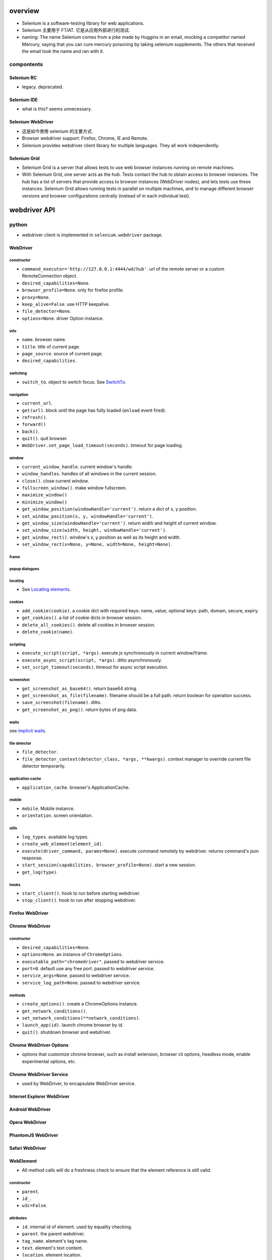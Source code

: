 overview
========
- Selenium is a software-testing library for web applications.

- Selenium 主要用于 FT/AT. 它是从应用外部进行的测试.

- naming: The name Selenium comes from a joke made by Huggins in an email,
  mocking a competitor named Mercury, saying that you can cure mercury
  poisoning by taking selenium supplements. The others that received the email
  took the name and ran with it.

compontents
-----------

Selenium RC
^^^^^^^^^^^
- legacy. deprecated.

Selenium IDE
^^^^^^^^^^^^
- what is this? seems unnecessary.

Selenium WebDriver
^^^^^^^^^^^^^^^^^^
- 这是如今使用 selenium 的主要方式.

- Browser webdriver support: Firefox, Chrome, IE and Remote.

- Selenium provides webdriver client library for multiple languages.  They all
  work independently.

Selenium Grid
^^^^^^^^^^^^^
- Selenium Grid is a server that allows tests to use web browser instances
  running on remote machines.

- With Selenium Grid, one server acts as the hub. Tests contact the hub to
  obtain access to browser instances. The hub has a list of servers that
  provide access to browser instances (WebDriver nodes), and lets tests use
  these instances. Selenium Grid allows running tests in parallel on multiple
  machines, and to manage different browser versions and browser configurations
  centrally (instead of in each individual test).

webdriver API
=============

python
------
- webdriver client is implemented in ``selenium.webdriver`` package.

WebDriver
^^^^^^^^^

constructor
"""""""""""
- ``command_executor='http://127.0.0.1:4444/wd/hub'``. url of the remote server
  or a custom RemoteConnection object.

- ``desired_capabilities=None``.

- ``browser_profile=None``. only for firefox profile.

- ``proxy=None``.

- ``keep_alive=False``. use HTTP keepalive.

- ``file_detector=None``.

- ``options=None``. driver Option instance.

info
""""
- ``name``. browser name.

- ``title``. title of current page.

- ``page_source``. source of current page.

- ``desired_capabilities``.

switching
"""""""""
- ``switch_to``. object to switch focus. See `SwitchTo`_.

navigation
""""""""""
- ``current_url``.

- ``get(url)``. block until the page has fully loaded (``onload`` event fired).

- ``refresh()``.

- ``forward()``

- ``back()``.

- ``quit()``. quit browser.

- ``WebDriver.set_page_load_timeout(seconds)``. timeout for page loading.

window
""""""
- ``current_window_handle``. current window's handle.

- ``window_handles``. handles of all windows in the current session.

- ``close()``. close current window.

- ``fullscreen_window()``. make window fullscreen.

- ``maximize_window()``

- ``minimize_window()``

- ``get_window_position(windowHandle='current')``. return a dict of x, y
  position.

- ``set_window_position(x, y, windowHandle='current')``.

- ``get_window_size(windowHandle='current')``. return width and height of
  current window.

- ``set_window_size(width, height, windowHandle='current')``.

- ``get_window_rect()``. window's x, y position as well as its height and
  width.

- ``set_window_rect(x=None, y=None, width=None, height=None)``.

frame
"""""

popup dialogues
"""""""""""""""

locating
""""""""
- See `Locating elements`_.

cookies
"""""""
- ``add_cookie(cookie)``. a cookie dict with required keys: name, value;
  optional keys: path, domain, secure, expiry.

- ``get_cookies()``. a list of cookie dicts in browser session.

- ``delete_all_cookies()``. delete all cookies in browser session.

- ``delete_cookie(name)``.

scripting
""""""""""
- ``execute_script(script, *args)``. execute js synchronously in current
  window/frame.

- ``execute_async_script(script, *args)``. ditto asynchronously.

- ``set_script_timeout(seconds)``. timeout for async script execution.

screenshot
""""""""""
- ``get_screenshot_as_base64()``. return base64 string.

- ``get_screenshot_as_file(filename)``. filename should be a full path.
  return boolean for operation success.

- ``save_screenshot(filename)``. ditto.

- ``get_screenshot_as_png()``. return bytes of png data.

waits
"""""
see `implicit waits`_.

file detector
"""""""""""""
- ``file_detector``.

- ``file_detector_context(detector_class, *args, **kwargs)``. context manager
  to override current file detector temporarily.

application cache
"""""""""""""""""
- ``application_cache``. browser's ApplicationCache.

mobile
""""""
- ``mobile``. Mobile instance.

- ``orientation``. screen orientation.

utils
""""""
- ``log_types``. available log types.

- ``create_web_element(element_id)``.

- ``execute(driver_command, params=None)``. execute command remotely by
  webdriver. returns command's json response.

- ``start_session(capabilities, browser_profile=None)``. start a new session.

- ``get_log(type)``.

hooks
"""""
- ``start_client()``. hook to run before starting webdriver.

- ``stop_client()``. hook to run after stopping webdriver.


Firefox WebDriver
^^^^^^^^^^^^^^^^^

Chrome WebDriver
^^^^^^^^^^^^^^^^
constructor
"""""""""""
- ``desired_capabilities=None``.

- ``options=None``. an instance of ``ChromeOptions``.

- ``executable_path="chromedriver"``. passed to webdriver service.

- ``port=0``. default use any free port. passed to webdriver service.

- ``service_args=None``. passed to webdriver service.

- ``service_log_path=None``. passed to webdriver service.

methods
"""""""
- ``create_options()``. create a ChromeOptions instance.

- ``get_network_conditions()``.

- ``set_network_conditions(**network_conditions)``.

- ``launch_app(id)``. launch chrome browser by id.

- ``quit()``. shutdown browser and webdriver.

Chrome WebDriver Options
^^^^^^^^^^^^^^^^^^^^^^^^
- options that customize chrome browser, such as install extension, browser cli
  options, headless mode, enable experimental options, etc.

Chrome WebDriver Service
^^^^^^^^^^^^^^^^^^^^^^^^
- used by WebDriver, to encapsulate WebDriver service.

Internet Explorer WebDriver
^^^^^^^^^^^^^^^^^^^^^^^^^^^

Android WebDriver
^^^^^^^^^^^^^^^^^

Opera WebDriver
^^^^^^^^^^^^^^^

PhantomJS WebDriver
^^^^^^^^^^^^^^^^^^^

Safari WebDriver
^^^^^^^^^^^^^^^^

WebElement
^^^^^^^^^^
- All method calls will do a freshness check to ensure that the element
  reference is still valid.

constructor
""""""""""""
- ``parent``.

- ``id_``.

- ``w3c=False``.

attributes
""""""""""
- ``id``. internal id of element. used by equality checking.

- ``parent``. the parent webdriver.

- ``tag_name``. element's tag name.

- ``text``. element's text content.

- ``location``. element location.

- ``location_once_scrolled_into_view``. scroll element into view and return its
  location.

- ``rect``. element's size and location.

element state
""""""""""""""
- ``is_displayed()``. visible.

- ``is_enabled()``. enabled (form control).

- ``is_selected()``. selected (form control).

locating
""""""""
find elements within this WebElement. See `Locating elements`_.

dom
"""
- ``get_attribute(name)``. first try property, then try attribute, finally
  return None. Boolean-like values are converted to True/False.

- ``get_property(name)``. get property value.

- ``value_of_css_property(name)``. css property value.

actions
""""""""
- ``click()``

input
"""""
- ``send_keys()``. typing into element.

  * input file path to upload file, better use absolute path.

- ``clear()``.

form
""""
- ``submit()``

screenshot
""""""""""
- ``screenshot(filename)``. screenshot current element to png file.

WebDriver Mobile
^^^^^^^^^^^^^^^^

Remote Connection
^^^^^^^^^^^^^^^^^

Command
^^^^^^^
- constants for WebDriver commands.

SwitchTo
^^^^^^^^
- ``selenium.webdriver.remote.switch_to``.

attributes
""""""""""
* ``active_element``. the the element that currently holds focus.

* ``alert``. alert dialogue.

methods
"""""""
* ``default_content()``. switch to default frame.

* ``frame(reference)``. switch focus to the specified frame.

* ``parent_frame()``. switch focus to parent frame.

* ``window(name)``. switch focus to window name.

error handler
^^^^^^^^^^^^^
ErrorCode
""""""""""
- Error codes defined in the WebDriver wire protocol.

ErrorHandler
""""""""""""

Locating elements
=================

python
------
- The following APIs are available on ``WebDriver`` and ``WebElement``.

id
^^

- ``find_element_by_id()``

- ``find_elements_by_id()``

name
^^^^
- ``find_element_by_name()``

- ``find_elements_by_name()``

tag name
^^^^^^^^
- ``find_element_by_tag_name()``

- ``find_elements_by_tag_name()``

class name
^^^^^^^^^^
- ``find_element_by_class_name()``

- ``find_elements_by_class_name()``

link text
^^^^^^^^^
- ``find_element_by_link_text()``

- ``find_elements_by_link_text()``

- ``find_element_by_partial_link_text()``

- ``find_elements_by_partial_link_text()``

xpath
^^^^^
xpath 在一些复杂的定位场景下, css selector 并不能满足需求. 此时需要 xpath. 例如,
locate by element text.

WebDriver API 和 WebElement API 上的以下方法, 对 ``.//`` 部分的解析是不同的. 一个
是相对于 root element, 另一个是相对于 current element.

- ``find_element_by_xpath()``

- ``find_elements_by_xpath()``

selector
^^^^^^^^
- ``find_element_by_css_selector()``

- ``find_elements_by_css_selector()``

generic methods
^^^^^^^^^^^^^^^
- ``find_element(by="id", value=None)``

- ``find_elements(by="id", value=None)``

- 这些方法实现了上述具体 APIs, 通过 ``selenium.webdriver.common.by.By`` class.

By
^^
- ``selenium.webdriver.common.by.By``.

design pattern
--------------
- Which one to choose when selecting a element:
  
  * focusing first on simple locators, then CSS, and leveraging XPath only when
    you need it (e.g. walking up the DOM).

  * Choose CSS selector and XPath when you need to ensure element hierarchy.

- use innerHTML/outerHTML virtual attribute to test text in source.

  .. code:: python

    text in element.get_property("innerHTML")

- 不要检测过细致的内容. 只进行功能点存在或生效方面的检测.

Waits
=====

explicit waits
--------------
- An explicit wait is a code you define to wait for a certain condition to
  occur before proceeding further in the code. examples of explicit waits:

  * ``time.sleep()``

  * selenium's expected conditions.

  * custom wait polling helpers.

- 在 explicit wait 过程中, selenium polls the DOM on a fixed frequency, 直到
  condition is fullfilled or timeout is reached.

WebDriverWait
^^^^^^^^^^^^^
constructor
"""""""""""
- ``driver``.

- ``timeout``. max waiting time before raising timeout.

- ``poll_frequency=0.5``.

- ``ignored_exceptions=None``. a iterable of additional exceptions to be
  ignored during conditional polling. default is NoSuchElementException.

methods
"""""""
- ``until(method, message="")``. wait unitl method's return value is truthy.
  return method's value or raise TimeoutException.

- ``until(method, message="")``. wait until method's return value is falsy
  or one of the ignored exceptions is raised.
  return method's value or True (if ignored exception raised), or raise
  TimeoutException.

expected conditions
^^^^^^^^^^^^^^^^^^^

python
""""""
- protocol: A expected condition is a callable that:

  * accepts a ``WebDriver`` instance.

  * returns False when the condition is not satisfied.

- definition: any simple function, a function that returns a function, a class
  instance that is callable.

- predefined expected conditions: ``selenium.webdriver.support.exepcted_conditions``

window
~~~~~~
- ``new_window_is_opened(current_handles)``. checking new window is opened
  after this condition is instantiated.

- ``number_of_windows_to_be(num)``. check the number of windows to be num.

title
~~~~~
- ``title_is(text)``. exact match.

- ``title_contains(text)``. page's title contains text.

url
~~~
- ``url_to_be(url)``. exact match.

- ``url_contains(text)``. driver's url contains text.

- ``url_matches(pattern)``. url match pattern by ``re.search()``.

- ``url_changes(url)``. check driver's current url changes from url.

presence
~~~~~~~~
Presence does not mean visibility.

- ``presence_of_element_located(locator)``. An element is present.

- ``presence_of_all_elements_located(locator)``. At least one element can
  be located by locator.

visibility
~~~~~~~~~~
Visibility means that the element is not only displayed but also has a height
and width that is greater than 0.

- ``visibility_of_element_located(locator)``. visible.

- ``visibility_of(element)``. visible.

- ``visibility_of_any_elements_located(locator)``. any element is visible.

- ``visibility_of_all_elements_located(locator)``. all elements are visible.

- ``invisibility_of_element_located(locator)``. element is either invisible
  or not present in DOM.

text
~~~~
- ``text_to_be_present_in_element(locator, text)``.

- ``text_to_be_present_in_element_value(locator, text)``. text in element's
  value attribute.

frame
~~~~~
- ``frame_to_be_available_and_switch_to_it(locator)``. check frame is available
  and switch to it if so.

click
~~~~~
- ``element_to_be_clickable(locator)``.

stale
~~~~~
- ``staleness_of(element)``. Wait until an element is no longer attached to the
  DOM.

selection
~~~~~~~~~
- ``element_to_be_selected(element)``. The element is selected. element is a
  WebElement.

- ``element_located_to_be_selected(locator)``. the located element is selected.

- ``element_selection_state_to_be(element, is_selected)``. element is a
  WebElement.

- ``element_located_selection_state_to_be(locator, is_selected)``.
  condition is element located by ``locator`` (``by, locator``) must be
  selected/unselected based on ``is_selected``.

alert
~~~~~
- ``alert_is_present()``

implicit waits
--------------
- Apply an overall polling mechanism when trying to find any element (or
  elements) not immediately available.

- 避免使用 implicit wait, 因为指定何时需要等待、何时不需要等待这属于程序
  行为定义的一部分. 是需要检测的.

- ``WebDriver.implicitly_wait(seconds)``

design patterns
---------------
- Explicit waits 用于将浏览器的异步操作转换为同步. 即 selenium 控制端 poll 浏览
  器的状态.

utilities
=========

keys
----
- python: ``selenium.webdriver.common.keys``

Keys
^^^^
- Constants for special keys.

actions
-------
- python: ``selenium.webdriver.common.action_chains``

ActionChains
^^^^^^^^^^^^
- a way to automate low level interactions such as mouse movements, mouse
  button actions, key press, and context menu interactions. 

- useful for doing complex actions.

- Actions are queued in ActionChains object until ``perform()`` is called.

- operation methods can be chained. All of them return the ActionChains object
  itself.

constructor
"""""""""""
- ``driver``. the browser driver to perform actions.

operations
""""""""""
- ``click(on_element=None)``. Click an element. if None, click the current mouse
  position.

- ``click_and_hold(on_element=None)``.

- ``context_click(on_element=None)``. right click.

- ``double_click(on_element=None)``.

- ``drag_and_drop(source, target)``. drag source to target.

- ``drag_and_drop_by_offset(source, xoffset, yoffset)``. drag source to the
  offset location.

- ``key_down(value, element=None)``. send key-down to the element, without
  releasing it. If element is None, send to currently focused element.
  Useful for control key.

- ``key_up(value, element=None)``. release it.

- ``send_keys(*keys)``. send keys to current focused element.

- ``send_keys_to_element(element, *keys)``. send keys to element.

- ``move_by_offset(xoffset, yoffset)``. move mouse by offset.

- ``move_to_element(to_element)``. move mouse to the middle of an element.

- ``move_to_element_with_offset(to_element, xoffset, yoffset)``. move mouse to
  element, by offset relative to the top-left corner of the element.

- ``pause(seconds)``. an operation that idles for the specified seconds.

- ``release(on_element=None)``. Releasing a held mouse button on an element.

apis
""""
- ``perform()``.

- ``reset_actions()``. clear queued actions.

select
------

Select
^^^^^^
- convenient manipulation for ``<select>``.

constructor
""""""""""""
- ``webelement``

attributes
""""""""""
- ``first_selected_option``.

- ``all_selected_options``.

- ``options``. all options.

methods
""""""""
- ``deselect_all()``. only valid if element support multiple selection.

- ``select_by_index(index)``. by option's index property.

- ``deselect_by_index(index)``.

- ``select_by_value(value)``. by option's value.

- ``deselect_by_value(value)``.

- ``select_by_visible_text(text)``. by option's text.

- ``deselect_by_visible_text(text)``.

touch actions
-------------

TouchActions
^^^^^^^^^^^^
- works like ActionChains, for touch actions.

alerts
------

Alert
^^^^^
- browser alert manipulation.

attributes
""""""""""
- ``text``. get the text of the alert.

methods
"""""""
- ``accept()``. like press Ok.

- ``dismiss()``. like any dismiss.

- ``authenticate(username, password)``. 401 authentication dialog.

- ``send_keys(text)``. send text to alert.

proxy
-----
- proxy settings.

service
-------
- used to manage webdriver server.

application cache
-----------------

color conversion
----------------

Color
^^^^^

event firing and listening
--------------------------

EventFiringWebDriver
^^^^^^^^^^^^^^^^^^^^
- A webdriver wrapper that support calling event handlers before/after
  an operation.

- It has the same APIs as WebDriver.

- Whenever underlying WebDriver returns WebElement, this instance returns
  EventFiringWebElement.

constructor
"""""""""""
- ``driver``.

- ``event_listener``. An object whose methods are handlers of events of
  interest.

attributes
""""""""""
- ``wrapped_driver``.

EventFiringWebElement
^^^^^^^^^^^^^^^^^^^^^
- Wrapper around WebElement, supporting firing event.

constructor
""""""""""""
- ``webelement``.

- ``ef_driver``. event firing webdriver.

attributes
""""""""""
- ``wrapped_element``.

AbstractEventListener
^^^^^^^^^^^^^^^^^^^^^
- subclass should implement one or many event handler methods of this ABC.

misc utils
----------
- misc internal utils.

exceptions
==========
python
------
module: ``selenium.common.exceptions``

- WebDriverException. base web driver exception.

desired capabilities
====================
- for interacting with remote webdriver.

language bindings
=================

python
------
- selenium

recipes
=======

- Polling for element when page refreshes. web driver 需要等待页面刷新完成
  才能去执行下面的检测代码. 此时, 就需要频繁地 polling 以减少等待时间.
  可以使用以下代码:

    .. code:: python

    import time
    import unittest
    import numpy as np
    from selenium import webdriver
    from selenium.common.exceptions import WebDriverException

    class BaseTestCase(unittest.TestCase):

        max_polling = 10
        polling_interval = 0.1

        def setUp(self):
            self.driver = webdriver.Chrome()

        def wait_for_fn(self, fn, args=None, kwargs=None):
            for _ in np.arange(0, self.max_polling, self.polling_interval):
                try:
                    return fn(*(args or []), **(kwargs or {}))
                except (AssertionError, WebDriverException) as e:
                    exc = e
                    time.sleep(self.polling_interval)
            else:
                raise exc

        def wait_for_elem(self, selector):
            return self.wait_for_fn(
                lambda: self.driver.find_element_by_css_selector(selector)
            )

